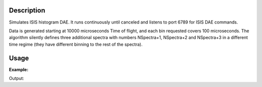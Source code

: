 .. algorithm::

.. summary::

.. relatedAlgorithms::

.. properties::

Description
-----------

Simulates ISIS histogram DAE. It runs continuously until canceled and
listens to port 6789 for ISIS DAE commands.

Data is generated starting at 10000 microseconds Time of flight, and each bin requested covers 100 microseconds.
The algorithm silently defines three additional spectra with numbers NSpectra+1, NSpectra+2 and NSpectra+3 in a
different time regime (they have different binning to the rest of the spectra).

Usage
-----

**Example:**

.. testcode:: exFakeISISHistoDAE

    from threading import Thread
    import time

    def startFakeHistoDAE():
        # This will generate 100 spectra with 100 bins
        try:
            FakeISISHistoDAE(NPeriods=1,NSpectra=100,nBins=100)
        except RuntimeError:
            pass

    def captureLive():
        ConfigService.setFacility("TEST_LIVE")

        # start a Live data listener updating every second, that rebins the data
        # and replaces the results each time with those of the last second.
        StartLiveData(Instrument='ISIS_Histogram', OutputWorkspace='wsOut', UpdateEvery=1,
                      AccumulationMethod='Replace')

        # give it a couple of seconds before stopping it
        time.sleep(2)

        # This will cancel both algorithms
        # you can do the same in the GUI
        # by clicking on the details button on the bottom right
        AlgorithmManager.newestInstanceOf("MonitorLiveData").cancel()
        AlgorithmManager.newestInstanceOf("FakeISISHistoDAE").cancel()
        time.sleep(1) # give them time to cancel
    #--------------------------------------------------------------------------------------------------

    oldFacility = ConfigService.getFacility().name()
    thread = Thread(target = startFakeHistoDAE)
    thread.start()
    time.sleep(2) # give it a small amount of time to get ready
    if not thread.is_alive():
        raise RuntimeError("Unable to start FakeDAE")

    try:
        captureLive()
    except:
        print("Error occurred starting live data")
    finally:
        thread.join() # this must get hit

    # put back the facility
    ConfigService.setFacility(oldFacility)

    #get the ouput workspace
    wsOut = mtd["wsOut"]
    print("The workspace contains %i histograms" % wsOut.getNumberHistograms())

Output:

.. testoutput:: exFakeISISHistoDAE
   :options: +ELLIPSIS, +NORMALIZE_WHITESPACE

    The workspace contains 100 histograms

.. categories::

.. sourcelink::
